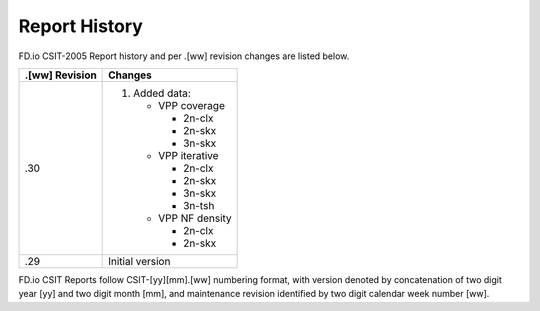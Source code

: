 Report History
==============

FD.io CSIT-2005 Report history and per .[ww] revision changes are listed below.

+----------------+------------------------------------------------------------+
| .[ww] Revision | Changes                                                    |
+================+============================================================+
| .30            | 1. Added data:                                             |
|                |                                                            |
|                |    - VPP coverage                                          |
|                |                                                            |
|                |      - 2n-clx                                              |
|                |      - 2n-skx                                              |
|                |      - 3n-skx                                              |
|                |                                                            |
|                |    - VPP iterative                                         |
|                |                                                            |
|                |      - 2n-clx                                              |
|                |      - 2n-skx                                              |
|                |      - 3n-skx                                              |
|                |      - 3n-tsh                                              |
|                |                                                            |
|                |    - VPP NF density                                        |
|                |                                                            |
|                |      - 2n-clx                                              |
|                |      - 2n-skx                                              |
|                |                                                            |
+----------------+------------------------------------------------------------+
| .29            | Initial version                                            |
|                |                                                            |
+----------------+------------------------------------------------------------+

FD.io CSIT Reports follow CSIT-[yy][mm].[ww] numbering format, with version
denoted by concatenation of two digit year [yy] and two digit month [mm], and
maintenance revision identified by two digit calendar week number [ww].
